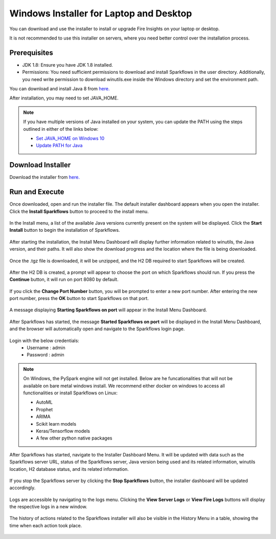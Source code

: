 Windows Installer for Laptop and Desktop
====================================
You can download and use the installer to install or upgrade Fire Insights on your laptop or desktop.

It is not recommended to use this installer on servers, where you need better control over the installation process.



Prerequisites
-------------

* JDK 1.8: Ensure you have JDK 1.8 installed.
* Permissions: You need sufficient permissions to download and install Sparkflows in the user directory. Additionally, you need write permission to download winutils.exe inside the Windows directory and set the environment path.

You can download and install Java 8 from `here. <https://www.oracle.com/java/technologies/javase-jdk8-downloads.html>`_

After installation, you may need to set JAVA_HOME.

.. note::  If you have multiple versions of Java installed on your system, you can update the PATH using the steps outlined in either of the links below:

           * `Set JAVA_HOME on Windows 10 <https://javatutorial.net/set-java-home-windows-10>`_
           * `Update PATH for Java <https://www.java.com/en/download/help/path.xml>`_
           


Download Installer
---------------------

Download the installer from `here. <https://www.sparkflows.io/windows-download>`_


Run and Execute
---------------

Once downloaded, open and run the installer file. The default installer dashboard appears when you open the installer. Click the **Install Sparkflows** button to proceed to the install menu.

.. figure:: ../../_assets/installer/initial-dashboard-view.jpg
   :alt: Installations
   :width: 60% 

In the Install menu, a list of the available Java versions currently present on the system will be displayed. Click the **Start Install** button to begin the installation of Sparkflows.

.. figure:: ../../_assets/installer/initial-install-menu.jpg
   :alt: Installations
   :width: 60% 

After starting the installation, the Install Menu Dashboard will display further information related to winutils, the Java version, and their paths. It will also show the download progress and the location where the file is being downloaded.

.. figure:: ../../_assets/installer/download-progress.jpg
   :alt: Installations
   :width: 60% 

Once the .tgz file is downloaded, it will be unzipped, and the H2 DB required to start Sparkflows will be created.

.. figure:: ../../_assets/installer/unzipping-creatingdb.jpg
   :alt: Installations
   :width: 60% 

After the H2 DB is created, a prompt will appear to choose the port on which Sparkflows should run. If you press the **Continue** button, it will run on port 8080 by default.

.. figure:: ../../_assets/installer/setting-port.jpg
   :alt: Installations
   :width: 60% 

If you click the **Change Port Number** button, you will be prompted to enter a new port number. After entering the new port number, press the **OK** button to start Sparkflows on that port.

.. figure:: ../../_assets/installer/changing-port.jpg
   :alt: Installations
   :width: 60% 

A message displaying **Starting Sparkflows on port** will appear in the Install Menu Dashboard.

.. figure:: ../../_assets/installer/starting-sparkflows.jpg
   :alt: Installations
   :width: 60% 

After Sparkflows has started, the message **Started Sparkflows on port** will be displayed in the Install Menu Dashboard, and the browser will automatically open and navigate to the Sparkflows login page.

.. figure:: ../../_assets/installer/started-sparkflows.jpg
   :alt: Installations
   :width: 60% 

.. figure:: ../../_assets/installer/started-sparkflows-browser.jpg
   :alt: Installations
   :width: 60% 

Login with the below credentials:
    - Username : admin
    - Password : admin

.. note::  On Windows, the PySpark engine will not get installed. Below are he funcationalities that will not be available on bare metal windows install. We recommend either docker on windows to access all functionalities or install Sparkflows on Linux:

           * AutoML
           * Prophet
           * ARIMA
           * Scikit learn models
           * Keras/Tensorflow models
           * A few other python native packages

After Sparkflows has started, navigate to the Installer Dashboard Menu. It will be updated with data such as the Sparkflows server URL, status of the Sparkflows server, Java version being used and its related information, winutils location, H2 database status, and its related information.

.. figure:: ../../_assets/installer/dashboard-after-start.jpg
   :alt: Installations
   :width: 60% 

If you stop the Sparkflows server by clicking the **Stop Sparkflows** button, the installer dashboard will be updated accordingly.

.. figure:: ../../_assets/installer/dashboard-after-stop.jpg
   :alt: Installations
   :width: 60% 

Logs are accessible by navigating to the logs menu. Clicking the **View Server Logs** or **View Fire Logs** buttons will display the respective logs in a new window.

.. figure:: ../../_assets/installer/logs-view-page.jpg
   :alt: Installations
   :width: 60% 

The history of actions related to the Sparkflows installer will also be visible in the History Menu in a table, showing the time when each action took place.

.. figure:: ../../_assets/installer/history-page.jpg
   :alt: Installations
   :width: 60%
